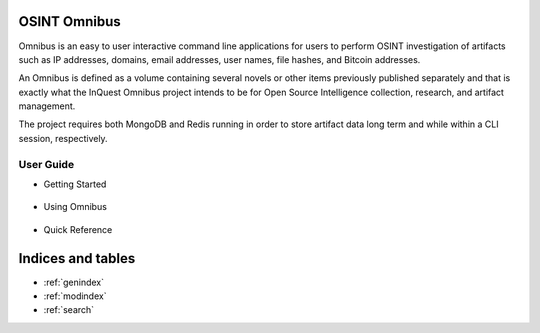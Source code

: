 .. Omnibus documentation master file, created by
   sphinx-quickstart on Fri Aug  3 14:19:10 2018.
   You can adapt this file completely to your liking, but it should at least
   contain the root `toctree` directive.

OSINT Omnibus
===================================

Omnibus is an easy to user interactive command line applications for users to perform OSINT investigation of artifacts such as IP addresses, domains, email addresses, user names, file hashes, and Bitcoin addresses.

An Omnibus is defined as a volume containing several novels or other items previously published separately and that is exactly what the InQuest Omnibus project intends to be for Open Source Intelligence collection, research, and artifact management.

The project requires both MongoDB and Redis running in order to store artifact data long term and while within a CLI session, respectively.

User Guide
----------

- Getting Started

 .. toctree::
    :maxdepth: 2
    
    installation
    databases
    apikeys
    vocabulary

- Using Omnibus

 .. toctree::
    :maxdepth: 2

    interactivecli
    artifacts
    sessions
    modules
    machines
    reporting
    redirection

- Quick Reference

 .. toctree::
    :maxdepth: 2

    quickref

Indices and tables
==================

* :ref:`genindex`
* :ref:`modindex`
* :ref:`search`
